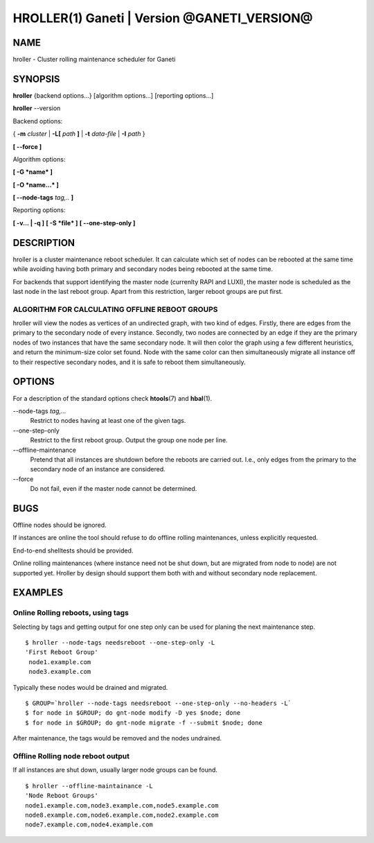 HROLLER(1) Ganeti | Version @GANETI_VERSION@
============================================

NAME
----

hroller \- Cluster rolling maintenance scheduler for Ganeti

SYNOPSIS
--------

**hroller** {backend options...} [algorithm options...] [reporting options...]

**hroller** \--version


Backend options:

{ **-m** *cluster* | **-L[** *path* **]** | **-t** *data-file* |
**-I** *path* }

**[ --force ]**

Algorithm options:

**[ -G *name* ]**

**[ -O *name...* ]**

**[ --node-tags** *tag,..* **]**

Reporting options:

**[ -v... | -q ]**
**[ -S *file* ]**
**[ --one-step-only ]**

DESCRIPTION
-----------

hroller is a cluster maintenance reboot scheduler. It can calculate
which set of nodes can be rebooted at the same time while avoiding
having both primary and secondary nodes being rebooted at the same time.

For backends that support identifying the master node (currenlty
RAPI and LUXI), the master node is scheduled as the last node
in the last reboot group. Apart from this restriction, larger reboot
groups are put first.

ALGORITHM FOR CALCULATING OFFLINE REBOOT GROUPS
~~~~~~~~~~~~~~~~~~~~~~~~~~~~~~~~~~~~~~~~~~~~~~~

hroller will view the nodes as vertices of an undirected graph,
with two kind of edges. Firstly, there are edges from the primary
to the secondary node of every instance. Secondly, two nodes are connected
by an edge if they are the primary nodes of two instances that have the
same secondary node. It will then color the graph using a few different
heuristics, and return the minimum-size color set found. Node with the same
color can then simultaneously migrate all instance off to their respective
secondary nodes, and it is safe to reboot them simultaneously.

OPTIONS
-------

For a description of the standard options check **htools**\(7) and
**hbal**\(1).

\--node-tags *tag,...*
  Restrict to nodes having at least one of the given tags.

\--one-step-only
  Restrict to the first reboot group. Output the group one node per line.

\--offline-maintenance
  Pretend that all instances are shutdown before the reboots are carried
  out. I.e., only edges from the primary to the secondary node of an instance
  are considered.

\--force
  Do not fail, even if the master node cannot be determined.


BUGS
----

Offline nodes should be ignored.

If instances are online the tool should refuse to do offline rolling
maintenances, unless explicitly requested.

End-to-end shelltests should be provided.

Online rolling maintenances (where instance need not be shut down, but
are migrated from node to node) are not supported yet. Hroller by design
should support them both with and without secondary node replacement.

EXAMPLES
--------

Online Rolling reboots, using tags
~~~~~~~~~~~~~~~~~~~~~~~~~~~~~~~~~~

Selecting by tags and getting output for one step only can be used for
planing the next maintenance step.
::

   $ hroller --node-tags needsreboot --one-step-only -L
   'First Reboot Group'
    node1.example.com
    node3.example.com

Typically these nodes would be drained and migrated.
::

   $ GROUP=`hroller --node-tags needsreboot --one-step-only --no-headers -L`
   $ for node in $GROUP; do gnt-node modify -D yes $node; done
   $ for node in $GROUP; do gnt-node migrate -f --submit $node; done

After maintenance, the tags would be removed and the nodes undrained.


Offline Rolling node reboot output
~~~~~~~~~~~~~~~~~~~~~~~~~~~~~~~~~~

If all instances are shut down, usually larger node groups can be found.
::

    $ hroller --offline-maintainance -L
    'Node Reboot Groups'
    node1.example.com,node3.example.com,node5.example.com
    node8.example.com,node6.example.com,node2.example.com
    node7.example.com,node4.example.com

.. vim: set textwidth=72 :
.. Local Variables:
.. mode: rst
.. fill-column: 72
.. End:
